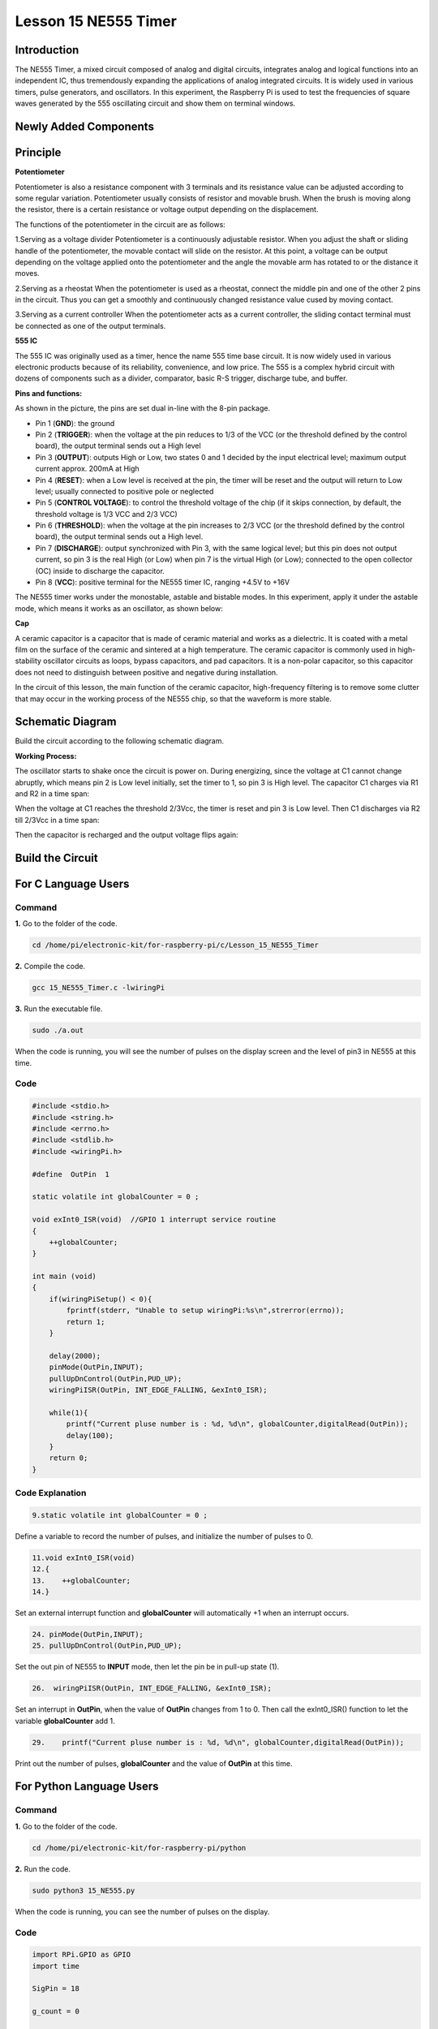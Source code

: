 Lesson 15 NE555 Timer
==============================

**Introduction**
----------------------

The NE555 Timer, a mixed circuit composed of analog and digital
circuits, integrates analog and logical functions into an independent
IC, thus tremendously expanding the applications of analog integrated
circuits. It is widely used in various timers, pulse generators, and
oscillators. In this experiment, the Raspberry Pi is used to test the
frequencies of square waves generated by the 555 oscillating circuit and
show them on terminal windows.

**Newly Added Components**
---------------------------

.. image:: media_pi/image235.png
    :width: 800
    :align: center

**Principle**
--------------

**Potentiometer**

.. image:: media_pi/image236.png
    :width: 600
    :align: center

Potentiometer is also a resistance component with
3 terminals and its resistance value can be adjusted according to some
regular variation. Potentiometer usually consists of resistor and
movable brush. When the brush is moving along the resistor, there is a
certain resistance or voltage output depending on the displacement.

The functions of the potentiometer in the circuit are as follows:

1.Serving as a voltage divider
Potentiometer is a continuously adjustable resistor. 
When you adjust the shaft or sliding handle of the 
potentiometer, the movable contact will slide on the resistor. 
At this point, a voltage can be output depending on the voltage 
applied onto the potentiometer and the angle the movable arm has 
rotated to or the distance it moves. 

2.Serving as a rheostat
When the potentiometer 
is used as a rheostat, connect the middle pin and one 
of the other 2 pins in the circuit. Thus you can get a 
smoothly and continuously changed resistance value cused 
by moving contact. 

3.Serving as a current controller
When the potentiometer acts as a current controller, 
the sliding contact terminal must be connected as 
one of the output terminals.

**555 IC**

The 555 IC was originally used as a timer, 
hence the name 555 time base circuit. It is 
now widely used in various electronic products because 
of its reliability, convenience, and low price. The 
555 is a complex hybrid circuit with dozens of components such 
as a divider, comparator, basic R-S trigger, discharge 
tube, and buffer.

**Pins and functions:**

.. image:: media_pi/image162.png
    :width: 800
    :align: center

As shown in the picture, the pins are set dual 
in-line with the 8-pin package.

* Pin 1 (**GND**): the ground


* Pin 2 (**TRIGGER**): when the voltage at the pin reduces to 1/3 of the VCC (or the threshold defined by the control board), the output terminal sends out a High level


* Pin 3 (**OUTPUT**): outputs High or Low, two states 0 and 1 decided by the input electrical level; maximum output current approx. 200mA at High


* Pin 4 (**RESET**): when a Low level is received at the pin, the timer will be reset and the output will return to Low level; usually connected to positive pole or neglected


* Pin 5 (**CONTROL VOLTAGE**): to control the threshold voltage of the chip (if it skips connection, by default, the threshold voltage is 1/3 VCC and 2/3 VCC)


* Pin 6 (**THRESHOLD**): when the voltage at the pin increases to 2/3 VCC (or the threshold defined by the control board), the output terminal sends out a High level.


* Pin 7 (**DISCHARGE**): output synchronized with Pin 3, with the same logical level; but this pin does not output current, so pin 3 is the real High (or Low) when pin 7 is the virtual High (or Low); connected to the open  collector (OC) inside to discharge the capacitor.


* Pin 8 (**VCC**): positive terminal for the NE555 timer IC, ranging +4.5V to +16V


The NE555 timer works under the monostable, astable and bistable modes. In this experiment, apply it under the astable mode, which means it works as an oscillator, as shown below:

**Cap**

.. image:: media_pi/image163.jpeg
    :width: 400
    :align: center

A ceramic capacitor is a capacitor that is made of ceramic material 
and works as a dielectric. It is coated with a metal film on the surface 
of the ceramic and sintered at a high temperature. The ceramic capacitor is 
commonly used in high-stability oscillator circuits as loops, bypass capacitors, 
and pad capacitors. It is a non-polar capacitor, so this capacitor does not need 
to distinguish between positive and negative during installation.

In the circuit of this lesson, the main function of the ceramic 
capacitor, high-frequency filtering is to remove some clutter 
that may occur in the working process of the NE555 chip, so that 
the waveform is more stable.

**Schematic Diagram**
-----------------------

Build the circuit according to the following schematic diagram.

.. image:: media_pi/image237.png
    :width: 800
    :align: center

**Working Process:**


The oscillator starts to shake once the circuit is power on. During
energizing, since the voltage at C1 cannot change abruptly, which means
pin 2 is Low level initially, set the timer to 1, so pin 3 is High
level. The capacitor C1 charges via R1 and R2 in a time span:

When the voltage at C1 reaches the threshold 2/3Vcc, the timer is reset
and pin 3 is Low level. Then C1 discharges via R2 till 2/3Vcc in a time
span:

Then the capacitor is recharged and the output voltage flips again:

**Build the Circuit**
---------------------

.. image:: media_pi/image238.png
    :width: 800
    :align: center

**For C Language Users**
-------------------------------

**Command**
^^^^^^^^^^^

**1.** Go to the folder of the code.

.. code-block::

    cd /home/pi/electronic-kit/for-raspberry-pi/c/Lesson_15_NE555_Timer

**2.** Compile the code.

.. code-block::

    gcc 15_NE555_Timer.c -lwiringPi

**3.** Run the executable file.

.. code-block::

    sudo ./a.out

When the code is running, you will see the number of pulses on the
display screen and the level of pin3 in NE555 at this time.

**Code**
^^^^^^^^^^^^

.. code-block:: c

    #include <stdio.h>  
    #include <string.h>  
    #include <errno.h>  
    #include <stdlib.h>  
    #include <wiringPi.h>  
      
    #define  OutPin  1  
      
    static volatile int globalCounter = 0 ;  
      
    void exInt0_ISR(void)  //GPIO 1 interrupt service routine   
    {  
        ++globalCounter;  
    }  
      
    int main (void)  
    {
        if(wiringPiSetup() < 0){  
            fprintf(stderr, "Unable to setup wiringPi:%s\n",strerror(errno));  
            return 1;  
        }  
          
        delay(2000);    
        pinMode(OutPin,INPUT);  
        pullUpDnControl(OutPin,PUD_UP);  
        wiringPiISR(OutPin, INT_EDGE_FALLING, &exInt0_ISR);  
        
        while(1){
            printf("Current pluse number is : %d, %d\n", globalCounter,digitalRead(OutPin));  
            delay(100);  
        }  
        return 0;  
    }  

**Code Explanation**
^^^^^^^^^^^^^^^^^^^^^^

.. code-block:: c

    9.static volatile int globalCounter = 0 ;  

Define a variable to record the number of pulses, 
and initialize the number of pulses to 0.

.. code-block:: c

    11.void exInt0_ISR(void)     
    12.{  
    13.    ++globalCounter;  
    14.} 
 
Set an external interrupt function and **globalCounter** will 
automatically +1 when an interrupt occurs.

.. code-block:: c

    24. pinMode(OutPin,INPUT);
    25. pullUpDnControl(OutPin,PUD_UP);   

Set the out pin of NE555 to **INPUT** mode, 
then let the pin be in pull-up state (1).

.. code-block:: c

    26.  wiringPiISR(OutPin, INT_EDGE_FALLING, &exInt0_ISR);  
    
Set an interrupt in **OutPin**, when the value of **OutPin** changes from 1 to 0. 
Then call the exInt0_ISR() function to let the variable **globalCounter** add 1.

.. code-block:: c

    29.    printf("Current pluse number is : %d, %d\n", globalCounter,digitalRead(OutPin));  

Print out the number of pulses, **globalCounter** and the value of **OutPin** at this time.

**For Python Language Users**
-------------------------------

**Command**
^^^^^^^^^^^^^^^^

**1.** Go to the folder of the code.

.. code-block::

    cd /home/pi/electronic-kit/for-raspberry-pi/python

**2.** Run the code.

.. code-block::

    sudo python3 15_NE555.py

When the code is running, you can see the number of pulses on the
display.

**Code**
^^^^^^^^^^^^^

.. code-block:: python

    import RPi.GPIO as GPIO  
    import time  
      
    SigPin = 18      
      
    g_count = 0  
      
    def count(ev=None):  
        global g_count  
        g_count += 1  
      
    def setup():  
        GPIO.setmode(GPIO.BCM)        
        GPIO.setup(SigPin, GPIO.IN, pull_up_down=GPIO.PUD_UP)      
        GPIO.add_event_detect(SigPin, GPIO.RISING, callback=count) # wait for rasing  
      
    def main(): 
        while True:  
            print ('g_count = %d' % g_count)  
            time.sleep(0.01)  
      
    def destroy():  
        GPIO.cleanup()    # Release resource  
      
    if __name__ == '__main__':     # Program start from here  
        setup()  
        try:  
            main()  
        except KeyboardInterrupt:  # When 'Ctrl+C' is pressed, the child program destroy() will be  executed.  
            destroy()  

**Code Explanation**
^^^^^^^^^^^^^^^^^^^^^

.. code-block:: python

    6. g_count = 0  

Define a variable to record the 
number of pulses, and initialize the number of pulses to **0**.

.. code-block:: python

    7.def count(ev=None):  
    8.global g_count  
    9.g_count += 1

This function will change the value of the global variable **g_count**. 

.. code-block:: python

    14.      GPIO.setup(SigPin, GPIO.IN, pull_up_down=GPIO.PUD_UP)      

Set the **SigPin** to input mode and pull up to high level(3.3V).

.. code-block:: python

    15.  GPIO.add_event_detect(SigPin, GPIO.RISING, callback=count)   

Set an interrupt in **SigPin**, when the value of **SigPin** changes from 
0 to 1. Then call the **count()** function to let the variable **g_count** add 1.

.. code-block:: python

    18.    while True:  
    19.        print ('g_count = %d' % g_count)  
    20.        time.sleep(0.01)  

Print out the value of the number of pulse g_count at an interval of 0.01s.

**Phenomenon Picture**
----------------------------

.. image:: media_pi/image166.jpeg
    :width: 800
    :align: center




